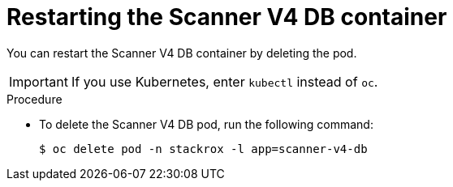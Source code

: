 // Module included in the following assemblies:
//
// * configuration/reissue-internal-certificates.adoc

:_mod-docs-content-type: PROCEDURE
[id="restarting-the-scanner-v4-db-container_{context}"]
= Restarting the Scanner V4 DB container

[role="_abstract"]
You can restart the Scanner V4 DB container by deleting the pod.

[IMPORTANT]
====
If you use Kubernetes, enter `kubectl` instead of `oc`.
====

.Procedure

* To delete the Scanner V4 DB pod, run the following command:
+
[source,terminal]
----
$ oc delete pod -n stackrox -l app=scanner-v4-db
----